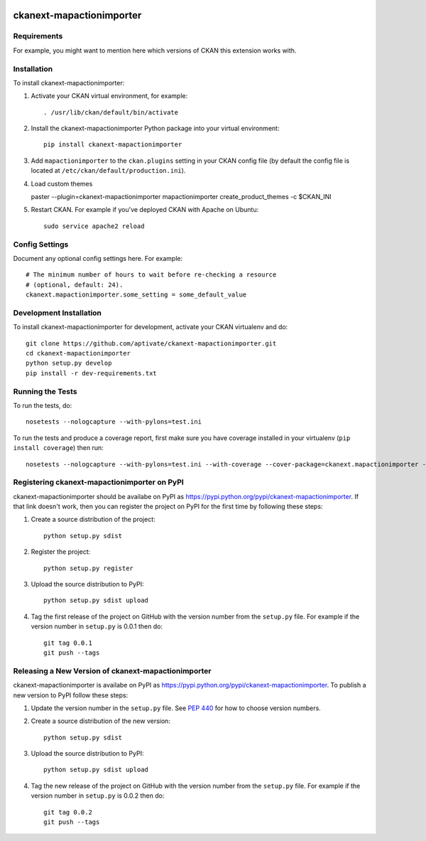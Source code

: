 .. You should enable this project on travis-ci.org and coveralls.io to make
   these badges work. The necessary Travis and Coverage config files have been
   generated for you.

.. image:: https://travis-ci.org/aptivate/ckanext-mapactionimporter.svg?branch=master
    :target: https://travis-ci.org/aptivate/ckanext-mapactionimporter

.. image:: https://coveralls.io/repos/aptivate/ckanext-mapactionimporter/badge.svg
  :target: https://coveralls.io/r/aptivate/ckanext-mapactionimporter

.. image:: https://pypip.in/download/ckanext-mapactionimporter/badge.svg
    :target: https://pypi.python.org/pypi//ckanext-mapactionimporter/
    :alt: Downloads

.. image:: https://pypip.in/version/ckanext-mapactionimporter/badge.svg
    :target: https://pypi.python.org/pypi/ckanext-mapactionimporter/
    :alt: Latest Version

.. image:: https://pypip.in/py_versions/ckanext-mapactionimporter/badge.svg
    :target: https://pypi.python.org/pypi/ckanext-mapactionimporter/
    :alt: Supported Python versions

.. image:: https://pypip.in/status/ckanext-mapactionimporter/badge.svg
    :target: https://pypi.python.org/pypi/ckanext-mapactionimporter/
    :alt: Development Status

.. image:: https://pypip.in/license/ckanext-mapactionimporter/badge.svg
    :target: https://pypi.python.org/pypi/ckanext-mapactionimporter/
    :alt: License

=============
ckanext-mapactionimporter
=============

.. Put a description of your extension here:
   What does it do? What features does it have?
   Consider including some screenshots or embedding a video!


------------
Requirements
------------

For example, you might want to mention here which versions of CKAN this
extension works with.


------------
Installation
------------

.. Add any additional install steps to the list below.
   For example installing any non-Python dependencies or adding any required
   config settings.

To install ckanext-mapactionimporter:

1. Activate your CKAN virtual environment, for example::

     . /usr/lib/ckan/default/bin/activate

2. Install the ckanext-mapactionimporter Python package into your virtual environment::

     pip install ckanext-mapactionimporter

3. Add ``mapactionimporter`` to the ``ckan.plugins`` setting in your CKAN
   config file (by default the config file is located at
   ``/etc/ckan/default/production.ini``).

4. Load custom themes

   paster --plugin=ckanext-mapactionimporter mapactionimporter create_product_themes -c $CKAN_INI

5. Restart CKAN. For example if you've deployed CKAN with Apache on Ubuntu::

     sudo service apache2 reload


---------------
Config Settings
---------------

Document any optional config settings here. For example::

    # The minimum number of hours to wait before re-checking a resource
    # (optional, default: 24).
    ckanext.mapactionimporter.some_setting = some_default_value


------------------------
Development Installation
------------------------

To install ckanext-mapactionimporter for development, activate your CKAN virtualenv and
do::

    git clone https://github.com/aptivate/ckanext-mapactionimporter.git
    cd ckanext-mapactionimporter
    python setup.py develop
    pip install -r dev-requirements.txt


-----------------
Running the Tests
-----------------

To run the tests, do::

    nosetests --nologcapture --with-pylons=test.ini

To run the tests and produce a coverage report, first make sure you have
coverage installed in your virtualenv (``pip install coverage``) then run::

    nosetests --nologcapture --with-pylons=test.ini --with-coverage --cover-package=ckanext.mapactionimporter --cover-inclusive --cover-erase --cover-tests


---------------------------------
Registering ckanext-mapactionimporter on PyPI
---------------------------------

ckanext-mapactionimporter should be availabe on PyPI as
https://pypi.python.org/pypi/ckanext-mapactionimporter. If that link doesn't work, then
you can register the project on PyPI for the first time by following these
steps:

1. Create a source distribution of the project::

     python setup.py sdist

2. Register the project::

     python setup.py register

3. Upload the source distribution to PyPI::

     python setup.py sdist upload

4. Tag the first release of the project on GitHub with the version number from
   the ``setup.py`` file. For example if the version number in ``setup.py`` is
   0.0.1 then do::

       git tag 0.0.1
       git push --tags


----------------------------------------
Releasing a New Version of ckanext-mapactionimporter
----------------------------------------

ckanext-mapactionimporter is availabe on PyPI as https://pypi.python.org/pypi/ckanext-mapactionimporter.
To publish a new version to PyPI follow these steps:

1. Update the version number in the ``setup.py`` file.
   See `PEP 440 <http://legacy.python.org/dev/peps/pep-0440/#public-version-identifiers>`_
   for how to choose version numbers.

2. Create a source distribution of the new version::

     python setup.py sdist

3. Upload the source distribution to PyPI::

     python setup.py sdist upload

4. Tag the new release of the project on GitHub with the version number from
   the ``setup.py`` file. For example if the version number in ``setup.py`` is
   0.0.2 then do::

       git tag 0.0.2
       git push --tags
